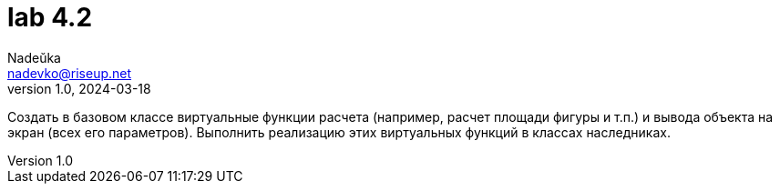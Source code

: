 = lab 4.2
Nadeŭka <nadevko@riseup.net>
v1.0, 2024-03-18

Создать в базовом классе виртуальные функции расчета (например, расчет площади
фигуры и т.п.) и вывода объекта на экран (всех его параметров). Выполнить
реализацию этих виртуальных функций в классах наследниках.
